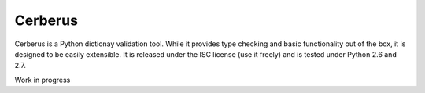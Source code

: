 Cerberus
========

.. image:: https://secure.travis-ci.org/nicolaiarocci/cerberus.png?branch=master :target: https://secure.travis-ci.org/nicolaiarocci/cerberus

Cerberus is a Python dictionay validation tool. While it provides type checking
and basic functionality out of the box, it is designed to be easily extensible.
It is released under the ISC license (use it freely) and is tested under Python
2.6 and 2.7.

Work in progress
